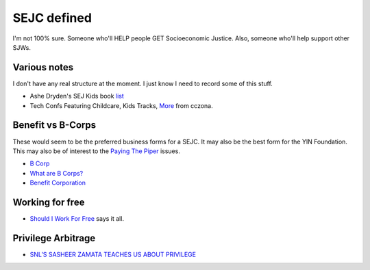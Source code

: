 SEJC defined
=============
I'm not 100% sure. Someone who'll HELP people GET Socioeconomic Justice. Also, someone who'll help support other SJWs.

Various notes
-------------
I don't have any real structure at the moment. I just know I need to record some of this stuff.

-  Ashe Dryden's SEJ Kids book list_
-  Tech Confs Featuring Childcare, Kids Tracks, More_ from cczona.


Benefit vs B-Corps
------------------
These would seem to be the preferred business forms for a SEJC. It may also be the best form for the YIN Foundation. This may also be of interest to the `Paying The Piper <https://github.com/pybee/paying-the-piper>`_ issues.

-  `B Corp <https://en.wikipedia.org/wiki/B_Corporation_(certification)>`_
-  `What are B Corps? <https://www.bcorporation.net/what-are-b-corps>`_
-  `Benefit Corporation <https://en.wikipedia.org/wiki/Benefit_corporation>`_
   
Working for free
----------------
-  `Should I Work For Free <http://shouldiworkforfree.com/>`_ says it all.

Privilege Arbitrage
-------------------
-  `SNL’S SASHEER ZAMATA TEACHES US ABOUT PRIVILEGE <http://amysmartgirls.com/snls-sasheer-zamata-teaches-us-about-privilege/>`_
   

.. _list: https://docs.google.com/document/d/1MDv8izkAhstSUhcnR9OWhM2IWySIsLlva0G3FNgXp7w/edit
.. _More: https://storify.com/cczona/tech-confs-featuring-family-inclusive-features